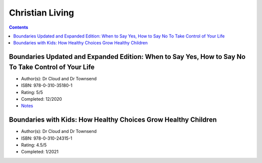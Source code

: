 ================
Christian Living
================

.. contents::

Boundaries Updated and Expanded Edition: When to Say Yes, How to Say No To Take Control of Your Life
====================================================================================================
* Author(s): Dr Cloud and Dr Townsend
* ISBN: 978-0-310-35180-1
* Rating: 5/5
* Completed: 12/2020
* `Notes <https://github.com/coatk1/books/blob/master/christian-living/boundaries.rst>`__ 

Boundaries with Kids: How Healthy Choices Grow Healthy Children
===============================================================
* Author(s): Dr Cloud and Dr Townsend
* ISBN: 978-0-310-24315-1
* Rating: 4.5/5
* Completed: 1/2021
